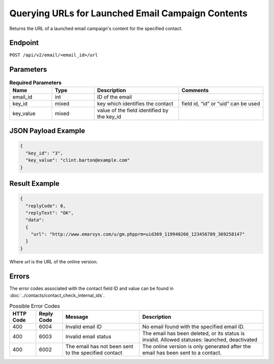 Querying URLs for Launched Email Campaign Contents
==================================================

Returns the URL of a launched email campaign's content for the specified
contact.

Endpoint
--------

``POST /api/v2/email/<email_id>/url``

Parameters
----------

.. list-table:: **Required Parameters**
   :header-rows: 1
   :widths: 20 20 40 40

   * - Name
     - Type
     - Description
     - Comments
   * - email_id
     - int
     - ID of the email
     -
   * - key_id
     - mixed
     - key which identifies the contact
     - field id, “id” or “uid” can be used
   * - key_value
     - mixed
     - value of the field identified by the key_id
     -

JSON Payload Example
--------------------

.. code-block:: json

   {
     "key_id": "3",
     "key_value": "clint.barton@example.com"
   }

Result Example
--------------

.. code-block:: json

   {
     "replyCode": 0,
     "replyText": "OK",
     "data":
     {
       "url": "http://www.emarsys.com/u/gm.phpprm=uid369_119948266_123456789_369258147"
     }
   }

Where *url* is the URL of the online version.

Errors
------

The error codes associated with the contact field ID and value can be found in :doc:`../contacts/contact_check_internal_ids`.

.. list-table:: Possible Error Codes
   :header-rows: 1

   * - HTTP Code
     - Reply Code
     - Message
     - Description
   * - 400
     - 6004
     - Invalid email ID
     - No email found with the specified email ID.
   * - 400
     - 6003
     - Invalid email status
     - The email has been deleted, or its status is invalid. Allowed statuses: launched, deactivated
   * - 400
     - 6002
     - The email has not been sent to the specified contact
     - The online version is only generated after the email has been sent to a contact.